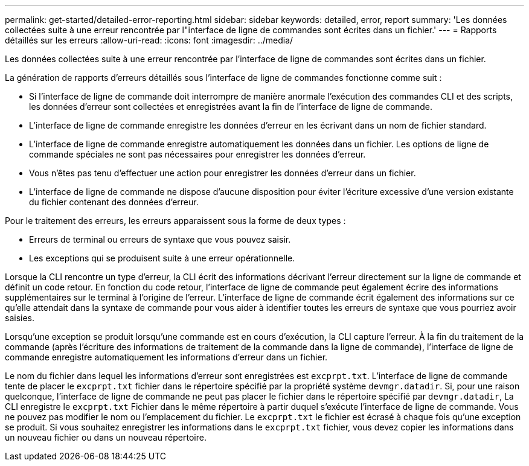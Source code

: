 ---
permalink: get-started/detailed-error-reporting.html 
sidebar: sidebar 
keywords: detailed, error, report 
summary: 'Les données collectées suite à une erreur rencontrée par l"interface de ligne de commandes sont écrites dans un fichier.' 
---
= Rapports détaillés sur les erreurs
:allow-uri-read: 
:icons: font
:imagesdir: ../media/


[role="lead"]
Les données collectées suite à une erreur rencontrée par l'interface de ligne de commandes sont écrites dans un fichier.

La génération de rapports d'erreurs détaillés sous l'interface de ligne de commandes fonctionne comme suit :

* Si l'interface de ligne de commande doit interrompre de manière anormale l'exécution des commandes CLI et des scripts, les données d'erreur sont collectées et enregistrées avant la fin de l'interface de ligne de commande.
* L'interface de ligne de commande enregistre les données d'erreur en les écrivant dans un nom de fichier standard.
* L'interface de ligne de commande enregistre automatiquement les données dans un fichier. Les options de ligne de commande spéciales ne sont pas nécessaires pour enregistrer les données d'erreur.
* Vous n'êtes pas tenu d'effectuer une action pour enregistrer les données d'erreur dans un fichier.
* L'interface de ligne de commande ne dispose d'aucune disposition pour éviter l'écriture excessive d'une version existante du fichier contenant des données d'erreur.


Pour le traitement des erreurs, les erreurs apparaissent sous la forme de deux types :

* Erreurs de terminal ou erreurs de syntaxe que vous pouvez saisir.
* Les exceptions qui se produisent suite à une erreur opérationnelle.


Lorsque la CLI rencontre un type d'erreur, la CLI écrit des informations décrivant l'erreur directement sur la ligne de commande et définit un code retour. En fonction du code retour, l'interface de ligne de commande peut également écrire des informations supplémentaires sur le terminal à l'origine de l'erreur. L'interface de ligne de commande écrit également des informations sur ce qu'elle attendait dans la syntaxe de commande pour vous aider à identifier toutes les erreurs de syntaxe que vous pourriez avoir saisies.

Lorsqu'une exception se produit lorsqu'une commande est en cours d'exécution, la CLI capture l'erreur. À la fin du traitement de la commande (après l'écriture des informations de traitement de la commande dans la ligne de commande), l'interface de ligne de commande enregistre automatiquement les informations d'erreur dans un fichier.

Le nom du fichier dans lequel les informations d'erreur sont enregistrées est `excprpt.txt`. L'interface de ligne de commande tente de placer le `excprpt.txt` fichier dans le répertoire spécifié par la propriété système `devmgr.datadir`. Si, pour une raison quelconque, l'interface de ligne de commande ne peut pas placer le fichier dans le répertoire spécifié par `devmgr.datadir`, La CLI enregistre le `excprpt.txt` Fichier dans le même répertoire à partir duquel s'exécute l'interface de ligne de commande. Vous ne pouvez pas modifier le nom ou l'emplacement du fichier. Le `excprpt.txt` le fichier est écrasé à chaque fois qu'une exception se produit. Si vous souhaitez enregistrer les informations dans le `excprpt.txt` fichier, vous devez copier les informations dans un nouveau fichier ou dans un nouveau répertoire.
